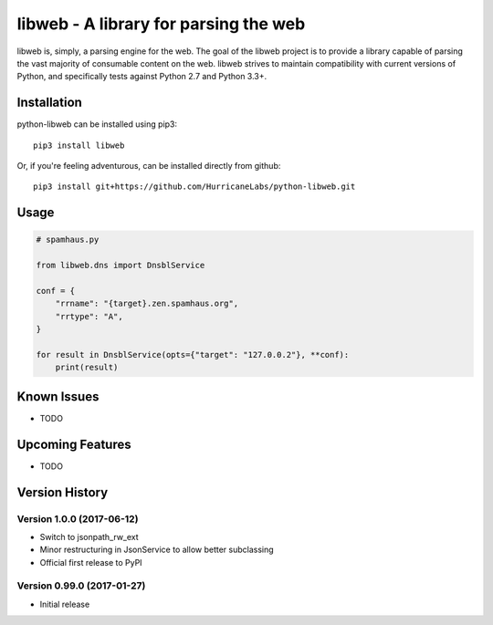 libweb - A library for parsing the web
======================================

libweb is, simply, a parsing engine for the web. The goal of the libweb project
is to provide a library capable of parsing the vast majority of consumable
content on the web. libweb strives to maintain compatibility with current
versions of Python, and specifically tests against Python 2.7 and Python 3.3+.

Installation
------------

python-libweb can be installed using pip3:

::

    pip3 install libweb

Or, if you're feeling adventurous, can be installed directly from
github:

::

    pip3 install git+https://github.com/HurricaneLabs/python-libweb.git

Usage
-----

.. code:: python

    # spamhaus.py

    from libweb.dns import DnsblService

    conf = {
        "rrname": "{target}.zen.spamhaus.org",
        "rrtype": "A",
    }

    for result in DnsblService(opts={"target": "127.0.0.2"}, **conf):
        print(result)

Known Issues
------------
-  TODO

Upcoming Features
-----------------
-  TODO

Version History
---------------

Version 1.0.0 (2017-06-12)
~~~~~~~~~~~~~~~~~~~~~~~~~~

-  Switch to jsonpath_rw_ext
-  Minor restructuring in JsonService to allow better subclassing
-  Official first release to PyPI

Version 0.99.0 (2017-01-27)
~~~~~~~~~~~~~~~~~~~~~~~~~~~

-  Initial release
